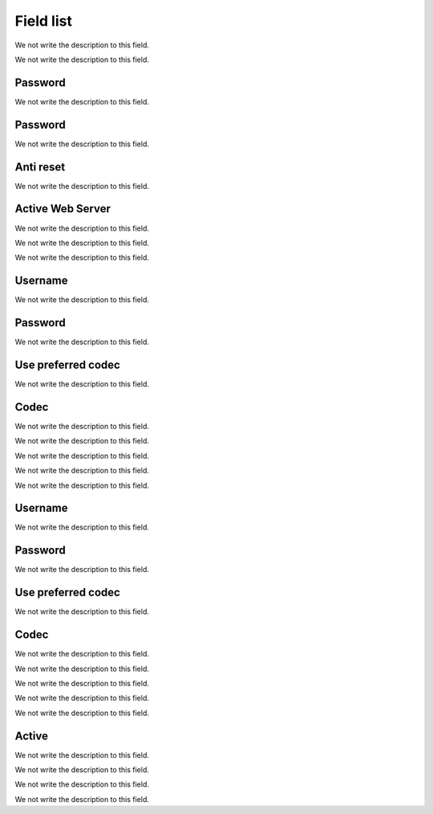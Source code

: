 .. _sipuras-menu-list:

**********
Field list
**********



.. _sipuras-nserie:




We not write the description to this field.




.. _sipuras-macadr:




We not write the description to this field.




.. _sipuras-senha_user:

Password
""""""""

We not write the description to this field.




.. _sipuras-senha_admin:

Password
""""""""

We not write the description to this field.




.. _sipuras-antireset:

Anti reset
""""""""""

We not write the description to this field.




.. _sipuras-Enable_Web_Server:

Active Web Server
"""""""""""""""""

We not write the description to this field.




.. _sipuras-marca:




We not write the description to this field.




.. _sipuras-altera:




We not write the description to this field.




.. _sipuras-User_ID_1:

Username
""""""""

We not write the description to this field.




.. _sipuras-Password_1:

Password
""""""""

We not write the description to this field.




.. _sipuras-Use_Pref_Codec_Only_1:

Use preferred codec
"""""""""""""""""""

We not write the description to this field.




.. _sipuras-Preferred_Codec_1:

Codec
"""""

We not write the description to this field.




.. _sipuras-Register_Expires_1:




We not write the description to this field.




.. _sipuras-Dial_Plan_1:




We not write the description to this field.




.. _sipuras-NAT_Mapping_Enable_1_:




We not write the description to this field.




.. _sipuras-NAT_Keep_Alive_Enable_1_:




We not write the description to this field.




.. _sipuras-User_ID_2:

Username
""""""""

We not write the description to this field.




.. _sipuras-Password_2:

Password
""""""""

We not write the description to this field.




.. _sipuras-Use_Pref_Codec_Only_2:

Use preferred codec
"""""""""""""""""""

We not write the description to this field.




.. _sipuras-Preferred_Codec_2:

Codec
"""""

We not write the description to this field.




.. _sipuras-Register_Expires_2:




We not write the description to this field.




.. _sipuras-Dial_Plan_2:




We not write the description to this field.




.. _sipuras-NAT_Mapping_Enable_2_:




We not write the description to this field.




.. _sipuras-NAT_Keep_Alive_Enable_2_:




We not write the description to this field.




.. _sipuras-STUN_Enable:

Active
""""""

We not write the description to this field.




.. _sipuras-STUN_Test_Enable:




We not write the description to this field.




.. _sipuras-Substitute_VIA_Addr:




We not write the description to this field.




.. _sipuras-STUN_Server:




We not write the description to this field.



